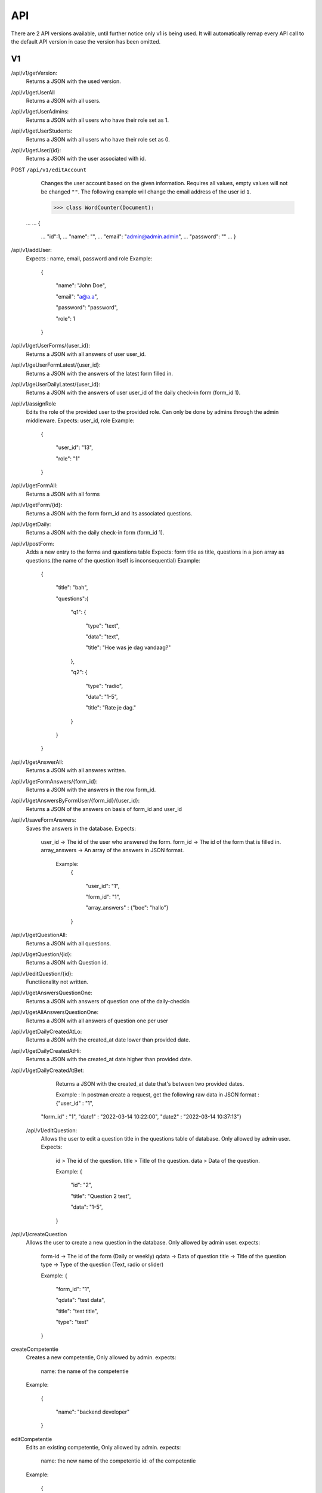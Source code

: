 API
===================================
.. _api:

There are 2 API versions available, until further notice only v1 is being used. It will automatically remap every API call to the default API version in case the version has been omitted. 

.. _v1:
V1
--------

/api/v1/getVersion: 
	Returns a JSON with the used version.

/api/v1/getUserAll
	Returns a JSON with all users.
	
/api/v1/getUserAdmins:
	Returns a JSON with all users who have their role set as 1.

/api/v1/getUserStudents:
	Returns a JSON with all users who have their role set as 0.
	
/api/v1/getUser/{id}:
	Returns a JSON with the user associated with id.

POST ``/api/v1/editAccount``
	Changes the user account based on the given information. Requires all values, empty values will not be changed ``""``.
	The following example will change the email address of the user id ``1``.

	>>> class WordCounter(Document):
    ...
    ...     {
	...         "id":1,
	...         "name": "",
	...         "email": "admin@admin.admin",
	...         "password": ""
	...     }


/api/v1/addUser:
	Expects : name, email, password and role
	Example: 
		{

		    "name": "John Doe",

		    "email": "a@a.a",

		    "password": "password",

		    "role": 1

		}

/api/v1/getUserForms/{user_id}:
	Returns a JSON with all answers of user user_id.
	
/api/v1/geUserFormLatest/{user_id}:
	Returns a JSON with the answers of the latest form filled in.

/api/v1/geUserDailyLatest/{user_id}:
	Returns a JSON with the answers of user user_id of the daily check-in form (form_id 1).
	
/api/v1/assignRole
	Edits the role of the provided user to the provided role. Can only be done by admins through the admin middleware.
	Expects: user_id, role
	Example: 
		{
		
		    "user_id": "13",
		    
		    "role": "1"
		    
		}

/api/v1/getFormAll:
	Returns a JSON with all forms

/api/v1/getForm/{id}:
	Returns a JSON with the form form_id and its associated questions.
	
/api/v1/getDaily:
	Returns a JSON with the daily check-in form (form_id 1).
	
/api/v1/postForm:
	Adds a new entry to the forms and questions table
	Expects: form title as title, questions in a json array as questions.(the name of the question itself is inconsequential)
	Example:
		{
		
		    "title": "bah",
		    
		    "questions":{
		    
			"q1": {
			
			    "type": "text",
			
			    "data": "text",
			    
			    "title": "Hoe was je dag vandaag?"
			    
			},
			
			"q2": {
			
			    "type": "radio",
			
			    "data": "1-5",
			    
			    "title": "Rate je dag."
			    
			}
			
		    }
		    
		}

/api/v1/getAnswerAll:
	Returns a JSON with all answres written.
	
/api/v1/getFormAnswers/{form_id}:
	Returns a JSON with the answers in the row form_id.
	
/api/v1/getAnswersByFormUser/{form_id}/{user_id}:
	Returns a JSON of the answers on basis of form_id and user_id
	
/api/v1/saveFormAnswers:
	Saves the answers in the database.
	Expects:
		user_id -> The id of the user who answered the form.
		form_id -> The id of the form that is filled in.
		array_answers -> An array of the answers in JSON format. 
			Example:
				{
				
    					"user_id": "1",
					
    					"form_id": "1",
					
    					"array_answers" : {"boe": "hallo"}
					
				}

/api/v1/getQuestionAll:
	Returns a JSON with all questions.

/api/v1/getQuestion/{id}:
	Returns a JSON with Question id.
	
/api/v1/editQuestion/{id}:
	Functiionality not written.
	
/api/v1/getAnswersQuestionOne:
	Returns a JSON with answers of question one of the daily-checkin

/api/v1/getAllAnswersQuestionOne:
	Returns a JSON with all answers of question one per user
	
/api/v1/getDailyCreatedAtLo:
	Returns a JSON with the created_at date lower than provided date.
	
/api/v1/getDailyCreatedAtHi:
	Returns a JSON with the created_at date higher than provided date.

/api/v1/getDailyCreatedAtBet:
	Returns a JSON with the created_at date that's between two provided dates.
	
	Example :
	In postman create a request, get the following raw data in JSON format :
	{"user_id" : "1",
    "form_id" : "1",
    "date1" : "2022-03-14 10:22:00",
    "date2" : "2022-03-14 10:37:13"}
    
 /api/v1/editQuestion:
	Allows the user to edit a question title in the questions table of database. Only allowed by admin user.
	Expects:
		id > The id of the question.
		title > Title of the question.
		data > Data of the question.
		

		Example: 
		{

		    "id": "2",

		    "title": "Question 2 test",

		    "data": "1-5",

		}
	
/api/v1/createQuestion
	Allows the user to create a new question in the database. Only allowed by admin user.
	expects:
		form-id -> The id of the form (Daily or weekly)
		qdata -> Data of question
		title -> Title of the question
		type -> Type of the question (Text, radio or slider)
	

		Example: 
		{

		    "form_id": "1",

		    "qdata": "test data",

		    "title": "test title",

		    "type": "text"

		}
		
createCompetentie
	Creates a new competentie, Only allowed by admin.
	expects:
		name: the name of the competentie
		
	Example: 
	
		{

			"name": "backend developer"

		}
		
editCompetentie
	Edits an existing competentie, Only allowed by admin.
	expects:
		name: the new name of the competentie
		id: of the competentie
	Example:
	
		{

			"id": 1,

			"name": "backend deloper"

		}
		
delCompetentie
	Removes an existing competentie, Only allowed by admin.
	expects:
		id: of the competentie
	Example:
	
		{

			"id": 1

		}
		
getAllCompetenties
	Returns all competenties
	
getCompetentieById
	Returns the specific competentie

addCompetentieToUser
	Adds a competentie to a User
	Expects:
		user_id,
		competentie_id
		
	Example:
	
		{

			"user_id": 1,

			"competentie_id": 3

		}

delCompetentieToUser
	Removes a competentie from a user
	Expects:
		id
	
	Example:
	
		{

			"id": 1

		}

getAllCompetentiesOfAllUsers
	Returns arrays of competenties connected to users
	Example:
		{
		    "1": [
			{
			    "id": 3,
			    "competentie_id": 3,
			    "user_id": 1,
			    "created_at": "2022-03-17T11:26:41.000000Z",
			    "updated_at": "2022-03-17T11:26:41.000000Z",
			    "name": "backend developer"
			},
			{
			    "id": 2,
			    "competentie_id": 2,
			    "user_id": 1,
			    "created_at": "2022-03-17T11:09:51.000000Z",
			    "updated_at": "2022-03-17T11:09:51.000000Z",
			    "name": "frontend developer"
			}
		    ],
		    "186": [
			{
			    "id": 3,
			    "competentie_id": 3,
			    "user_id": 186,
			    "created_at": "2022-03-17T11:26:41.000000Z",
			    "updated_at": "2022-03-17T11:26:41.000000Z",
			    "name": "backend developer"
			},
			{
			    "id": 2,
			    "competentie_id": 2,
			    "user_id": 186,
			    "created_at": "2022-03-17T11:09:51.000000Z",
			    "updated_at": "2022-03-17T11:09:51.000000Z",
			    "name": "frontend developer"
			}
		    ]
		}

getCompetentiesByUser


.. _v2:
V2
--------
/api/v2/getVersion: 
	Returns a JSON with the used version.
	
